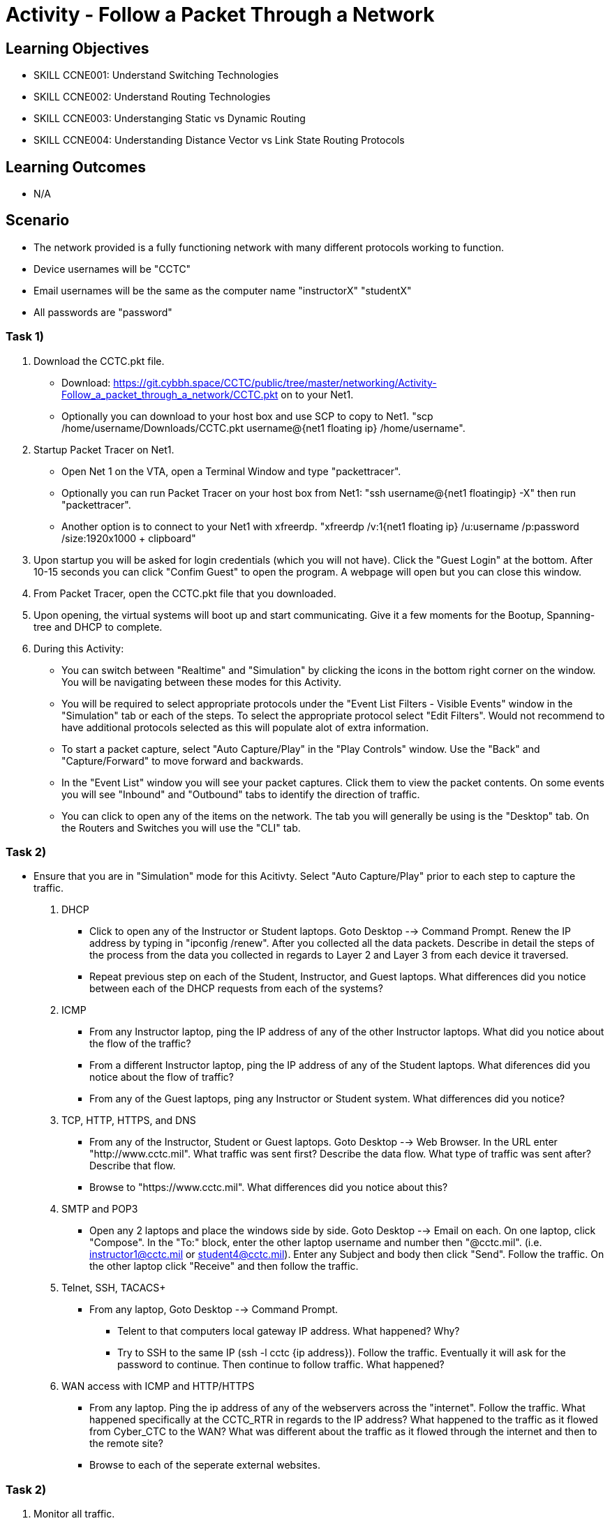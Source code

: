 :doctype: book
:stylesheet: ../../cctc.css

= Activity - Follow a Packet Through a Network

== Learning Objectives

* SKILL CCNE001: Understand Switching Technologies
* SKILL CCNE002: Understand Routing Technologies
* SKILL CCNE003: Understanging Static vs Dynamic Routing
* SKILL CCNE004: Understanding Distance Vector vs Link State Routing Protocols

== Learning Outcomes

* N/A

== Scenario

* The network provided is a fully functioning network with many different protocols working to function.

* Device usernames will be "CCTC"

* Email usernames will be the same as the computer name "instructorX" "studentX"

* All passwords are "password"


=== Task 1)


. Download the CCTC.pkt file.

** Download: https://git.cybbh.space/CCTC/public/tree/master/networking/Activity-Follow_a_packet_through_a_network/CCTC.pkt on to your Net1. 

** Optionally you can download to your host box and use SCP to copy to Net1. "scp /home/username/Downloads/CCTC.pkt username@{net1 floating ip} /home/username".

. Startup Packet Tracer on Net1. 

** Open Net 1 on the VTA, open a Terminal Window and type "packettracer".

** Optionally you can run Packet Tracer on your host box from Net1: "ssh username@{net1 floatingip} -X" then run "packettracer".

** Another option is to connect to your Net1 with xfreerdp. "xfreerdp /v:1{net1 floating ip}  /u:username /p:password /size:1920x1000  + clipboard"

. Upon startup you will be asked for login credentials (which you will not have). Click the "Guest Login" at the bottom. After 10-15 seconds you can click "Confim Guest" to open the program. A webpage will open but you can close this window.

. From Packet Tracer, open the CCTC.pkt file that you downloaded. 

. Upon opening, the virtual systems will boot up and start communicating. Give it a few moments for the Bootup, Spanning-tree and DHCP to complete.

. During this Activity:

*** You can switch between "Realtime" and "Simulation" by clicking the icons in the bottom right corner on the window. You will be navigating between these modes for this Activity. 

*** You will be required to select appropriate protocols under the "Event List Filters - Visible Events" window in the "Simulation" tab or each of the steps. To select the appropriate protocol select "Edit Filters". Would not recommend to have additional protocols selected as this will populate alot of extra information.

*** To start a packet capture, select "Auto Capture/Play" in the "Play Controls" window. Use the "Back" and "Capture/Forward" to move forward and backwards. 

*** In the "Event List" window you will see your packet captures. Click them to view the packet contents. On some events you will see "Inbound" and "Outbound" tabs to identify the direction of traffic.

*** You can click to open any of the items on the network. The tab you will generally be using is the "Desktop" tab. On the Routers and Switches you will use the "CLI" tab.

=== Task 2)

* Ensure that you are in "Simulation" mode for this Acitivty. Select "Auto Capture/Play" prior to each step to capture the traffic.

. DHCP

** Click to open any of the Instructor or Student laptops. Goto Desktop --> Command Prompt. Renew the IP address by typing in "ipconfig /renew". After you collected all the data packets. Describe in detail the steps of the process from the data you collected in regards to Layer 2 and Layer 3 from each device it traversed. 

** Repeat previous step on each of the Student, Instructor, and Guest laptops. What differences did you notice between each of the DHCP requests from each of the systems?

. ICMP

** From any Instructor laptop, ping the IP address of any of the other Instructor laptops. What did you notice about the flow of the traffic?

** From a different Instructor laptop, ping the IP address of any of the Student laptops. What diferences did you notice about the flow of traffic?

** From any of the Guest laptops, ping any Instructor or Student system. What differences did you notice?

. TCP, HTTP, HTTPS, and DNS

** From any of the Instructor, Student or Guest laptops. Goto Desktop --> Web Browser. In the URL enter "http://www.cctc.mil". What traffic was sent first? Describe the data flow. What type of traffic was sent after? Describe that flow.

** Browse to "https://www.cctc.mil". What differences did you notice about this?

. SMTP and POP3

** Open any 2 laptops and place the windows side by side. Goto Desktop --> Email on each. On one laptop, click "Compose". In the "To:" block, enter the other laptop username and number then "@cctc.mil". (i.e. instructor1@cctc.mil or student4@cctc.mil). Enter any Subject and body then click "Send". Follow the traffic. On the other laptop click "Receive" and then follow the traffic. 

. Telnet, SSH, TACACS+

** From any laptop, Goto Desktop --> Command Prompt. 

*** Telent to that computers local gateway IP address. What happened? Why?

*** Try to SSH to the same IP (ssh -l cctc {ip address}). Follow the traffic. Eventually it will ask for the password to continue. Then continue to follow traffic. What happened?

. WAN access with ICMP and HTTP/HTTPS

** From any laptop. Ping the ip address of any of the webservers across the "internet". Follow the traffic. What happened specifically at the CCTC_RTR in regards to the IP address? What happened to the traffic as it flowed from Cyber_CTC to the WAN? What was different about the traffic as it flowed through the internet and then to the remote site?

** Browse to each of the seperate external websites.


=== Task 2)

. Monitor all traffic. 

** What types of routed protocols do you see running?

** What types of routing protocols are running? What information can you gather from the data traffic?


=== Task 3)

. Malicious attackers will try to access your network. Connect a straight-thru cable from "Rouge" switch. Click on the lightning bolt icon in the bottom left, then select solid black line icon. 

** Click on the "Rouge" switch and select any of the open ports available. Then click on "CCTC_SW_4" and connect it to port "FastEthernet0/20". 

*** What eventually happened? 

*** Can the Rouge PC attain an IP address? 

*** How was this able to happen?

*** What happens if you connected the "Rouge" switch to any other interface?



== Deliverables

* Follow through the Activity and document each answer to the questions in a text editor. 
* Be prepared to discuss your discoveries with the class. 

== Hints

* N/A

== Challenge

* N/A

== Useful Resources

* N/A
